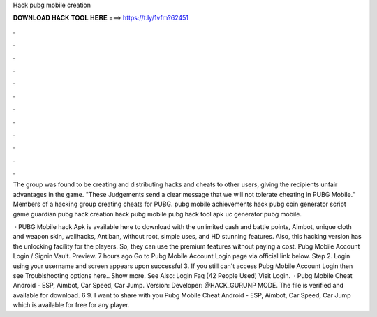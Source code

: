 Hack pubg mobile creation



𝐃𝐎𝐖𝐍𝐋𝐎𝐀𝐃 𝐇𝐀𝐂𝐊 𝐓𝐎𝐎𝐋 𝐇𝐄𝐑𝐄 ===> https://t.ly/1vfm?62451



.



.



.



.



.



.



.



.



.



.



.



.

The group was found to be creating and distributing hacks and cheats to other users, giving the recipients unfair advantages in the game. "These Judgements send a clear message that we will not tolerate cheating in PUBG Mobile." Members of a hacking group creating cheats for PUBG. pubg mobile achievements hack pubg coin generator script game guardian pubg hack creation hack pubg mobile pubg hack tool apk uc generator pubg mobile.

 · PUBG Mobile hack Apk is available here to download with the unlimited cash and battle points, Aimbot, unique cloth and weapon skin, wallhacks, Antiban, without root, simple uses, and HD stunning features. Also, this hacking version has the unlocking facility for the players. So, they can use the premium features without paying a cost. Pubg Mobile Account Login / Signin Vault. Preview. 7 hours ago Go to Pubg Mobile Account Login page via official link below. Step 2. Login using your username and  screen appears upon successful  3. If you still can't access Pubg Mobile Account Login then see Troublshooting options here.. Show more. See Also: Login Faq (42 People Used) Visit Login.  · Pubg Mobile Cheat Android - ESP, Aimbot, Car Speed, Car Jump. Version: Developer: @HACK_GURUNP MODE. The file is verified and available for download. 6 9. I want to share with you Pubg Mobile Cheat Android - ESP, Aimbot, Car Speed, Car Jump which is available for free for any player.
